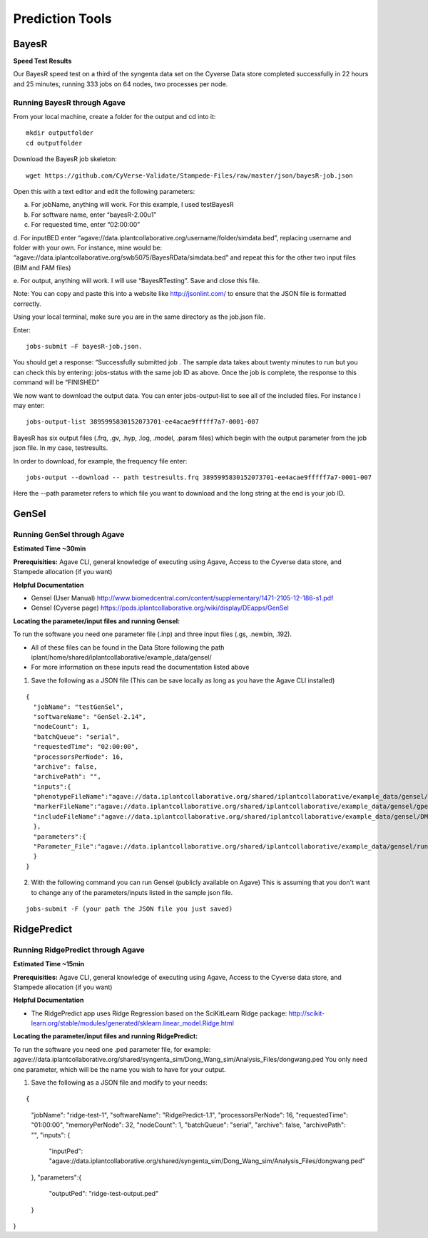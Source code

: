*****************
Prediction Tools
*****************

BayesR
======

**Speed Test Results**

Our BayesR speed test on a third of the syngenta data set on the Cyverse Data store completed successfully in 22 hours and 25 minutes, running 333 jobs on 64 nodes, two processes per node.


Running BayesR through Agave
-----------------------------

From your local machine, create a folder for the output and cd into it::

  mkdir outputfolder
  cd outputfolder

Download the BayesR job skeleton::

  wget https://github.com/CyVerse-Validate/Stampede-Files/raw/master/json/bayesR-job.json

Open this with a text editor and edit the following parameters:

a. For jobName, anything will work. For this example, I used testBayesR

b. For software name, enter “bayesR-2.00u1”

c. For requested time, enter “02:00:00”

d. For inputBED enter “agave://data.iplantcollaborative.org/username/folder/simdata.bed”, replacing
username and folder with your own. For instance, mine would be: “agave://data.iplantcollaborative.org/swb5075/BayesRData/simdata.bed” and
repeat this for the other two input files (BIM and FAM files)

e. For output, anything will work. I will use “BayesRTesting”. Save and close this
file.

Note: You can copy and paste this into a website like http://jsonlint.com/ to ensure that the JSON file is formatted correctly.

Using your local terminal, make sure you are in the same directory as the job.json file.

Enter::

  jobs-submit –F bayesR-job.json.

You should get a response: “Successfully submitted job . The sample data takes about twenty minutes to run but you can check this by entering: jobs-status with the same job ID as above. Once the job is complete, the response to this command will be “FINISHED”

We now want to download the output data. You can enter jobs-output-list to
see all of the included files. For instance I may enter::

  jobs-output-list 3895995830152073701-ee4acae9fffff7a7-0001-007

BayesR has six output files (.frq, .gv, .hyp, .log, .model, .param files) which begin with
the output parameter from the job json file. In my case, testresults.

In order to download, for example, the frequency file enter::

  jobs-output --download -- path testresults.frq 3895995830152073701-ee4acae9fffff7a7-0001-007

Here the --path parameter refers to which file you want to download and the long string
at the end is your job ID.

GenSel
======

Running GenSel through Agave
-----------------------------

**Estimated Time ~30min**

**Prerequisities:** Agave CLI, general knowledge of executing using Agave, Access to the Cyverse data store, and Stampede allocation (if you want)

**Helpful Documentation**

* Gensel (User Manual) http://www.biomedcentral.com/content/supplementary/1471-2105-12-186-s1.pdf

* Gensel (Cyverse page) https://pods.iplantcollaborative.org/wiki/display/DEapps/GenSel

**Locating the parameter/input files and running Gensel:**

To run the software you need one parameter file (.inp) and three input files (.gs, .newbin, .192).

* All of these files can be found in the Data Store following the path iplant/home/shared/iplantcollaborative/example_data/gensel/

* For more information on these inputs read the documentation listed above

1. Save the following as a JSON file (This can be save locally as long as you have the Agave CLI installed)

::

  {
    "jobName": "testGenSel",
    "softwareName": "GenSel-2.14",
    "nodeCount": 1,
    "batchQueue": "serial",
    "requestedTime": "02:00:00",
    "processorsPerNode": 16,
    "archive": false,
    "archivePath": "",
    "inputs":{
    "phenotypeFileName":"agave://data.iplantcollaborative.org/shared/iplantcollaborative/example_data/gensel/DMI.gs",
    "markerFileName":"agave://data.iplantcollaborative.org/shared/iplantcollaborative/example_data/gensel/gpegeno.newbin",
    "includeFileName":"agave://data.iplantcollaborative.org/shared/iplantcollaborative/example_data/gensel/DMIg.192"
    },
    "parameters":{
    "Parameter_File":"agave://data.iplantcollaborative.org/shared/iplantcollaborative/example_data/gensel/run.inp"
    }
  }

2. With the following command you can run Gensel (publicly available on Agave) This is assuming that you don't want to change any of the parameters/inputs listed in the sample json file.

::

  jobs-submit -F (your path the JSON file you just saved)

RidgePredict
======

Running RidgePredict through Agave
-----------------------------

**Estimated Time ~15min**

**Prerequisities:** Agave CLI, general knowledge of executing using Agave, Access to the Cyverse data store, and Stampede allocation (if you want)

**Helpful Documentation**

* The RidgePredict app uses Ridge Regression based on the SciKitLearn Ridge package: http://scikit-learn.org/stable/modules/generated/sklearn.linear_model.Ridge.html

**Locating the parameter/input files and running RidgePredict:**

To run the software you need one .ped parameter file, for example: agave://data.iplantcollaborative.org/shared/syngenta_sim/Dong_Wang_sim/Analysis_Files/dongwang.ped
You only need one parameter, which will be the name you wish to have for your output.

1. Save the following as a JSON file and modify to your needs:

::

{
    "jobName": "ridge-test-1",
    "softwareName": "RidgePredict-1.1",
    "processorsPerNode": 16,
    "requestedTime": "01:00:00",
    "memoryPerNode": 32,
    "nodeCount": 1,
    "batchQueue": "serial",
    "archive": false,
    "archivePath": "",
    "inputs": {
        "inputPed": "agave://data.iplantcollaborative.org/shared/syngenta_sim/Dong_Wang_sim/Analysis_Files/dongwang.ped"
    },
    "parameters":{
        "outputPed": "ridge-test-output.ped"
    }
}

